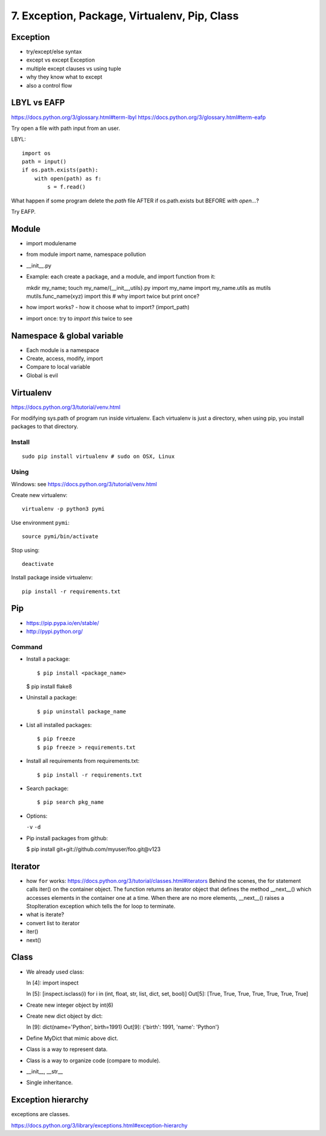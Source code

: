 7. Exception, Package, Virtualenv, Pip, Class
=============================================

Exception
---------

- try/except/else syntax
- except vs except Exception
- multiple except clauses vs using tuple
- why they know what to except
- also a control flow

LBYL vs EAFP
------------

https://docs.python.org/3/glossary.html#term-lbyl
https://docs.python.org/3/glossary.html#term-eafp

Try open a file with path input from an user.

LBYL::

  import os
  path = input()
  if os.path.exists(path):
      with open(path) as f:
          s = f.read()

What happen if some program delete the `path` file AFTER if os.path.exists but
BEFORE `with open...`?

Try EAFP.

Module
------

- import modulename
- from module import name, namespace pollution
- __init__.py
- Example: each create a package, and a module, and import function from it::

  mkdir my_name; touch my_name/{__init__,utils}.py
  import my_name
  import my_name.utils as mutils
  mutils.func_name(xyz)
  import this #  why import twice but print once?

- how import works? - how it choose what to import? (import_path)
- import once: try to `import this` twice to see

Namespace & global variable
---------------------------

- Each module is a namespace
- Create, access, modify, import
- Compare to local variable
- Global is evil

Virtualenv
----------

https://docs.python.org/3/tutorial/venv.html

For modifying sys.path of program run inside virtualenv.
Each virtualenv is just a directory, when using pip, you install
packages to that directory.

Install
~~~~~~~

::

  sudo pip install virtualenv # sudo on OSX, Linux

Using
~~~~~

Windows: see https://docs.python.org/3/tutorial/venv.html

Create new virtualenv::

  virtualenv -p python3 pymi

Use environment ``pymi``::

  source pymi/bin/activate

Stop using::

  deactivate

Install package inside virtualenv::

  pip install -r requirements.txt

Pip
---

- https://pip.pypa.io/en/stable/
- http://pypi.python.org/

Command
~~~~~~~

- Install a package::

  $ pip install <package_name>

  $ pip install flake8

- Uninstall a package::

  $ pip uninstall package_name

- List all installed packages::

  $ pip freeze
  $ pip freeze > requirements.txt

- Install all requirements from requirements.txt::

  $ pip install -r requirements.txt

- Search package::

  $ pip search pkg_name

- Options:

  ``-v`` ``-d``

- Pip install packages from github:

  $ pip install git+git://github.com/myuser/foo.git@v123

Iterator
--------

- how ``for`` works: https://docs.python.org/3/tutorial/classes.html#iterators
  Behind the scenes, the for statement calls iter() on the container object. The function returns an iterator object that defines the method __next__() which accesses elements in the container one at a time. When there are no more elements, __next__() raises a StopIteration exception which tells the for loop to terminate.
- what is iterate?
- convert list to iterator
- iter()
- next()

Class
-----

- We already used class::

  In [4]: import inspect

  In [5]: [inspect.isclass(i) for i in (int, float, str, list, dict, set, bool)]
  Out[5]: [True, True, True, True, True, True, True]

- Create new integer object by int(6)
- Create new dict object by dict::

  In [9]: dict(name='Python', birth=1991)
  Out[9]: {'birth': 1991, 'name': 'Python'}

- Define MyDict that mimic above dict.
- Class is a way to represent data.
- Class is a way to organize code (compare to module).
- __init__, __str__
- Single inheritance.

Exception hierarchy
-------------------

exceptions are classes.

https://docs.python.org/3/library/exceptions.html#exception-hierarchy
